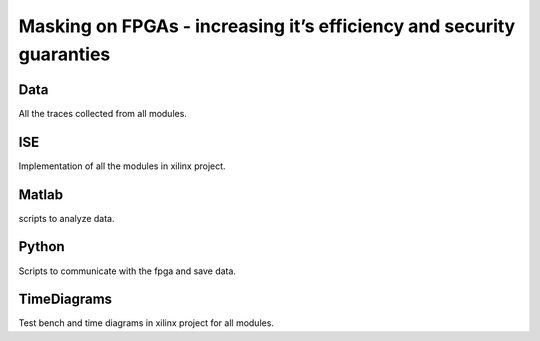 =====================================================================
Masking on FPGAs - increasing it’s efficiency and security guaranties
=====================================================================

Data
----
All the traces collected from all modules.

ISE
---
Implementation of all the modules in xilinx project.

Matlab
------
scripts to analyze data.

Python
------
Scripts to communicate with the fpga and save data.

TimeDiagrams
------------
Test bench and time diagrams in xilinx project for all modules.